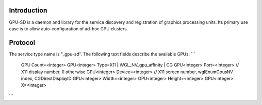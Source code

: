 
Introduction
------------

GPU-SD is a daemon and library for the service discovery and
registration of graphics processing units. Its primary use case is to
allow auto-configuration of ad-hoc GPU clusters.

Protocol
--------

The service type name is "_gpu-sd". The following text fields describe
the available GPUs:
```
    GPU Count=<integer>
    GPU<integer> Type=X11 | WGL_NV_gpu_affinity | CG
    GPU<integer> Port=<integer> // X11 display number, 0 otherwise
    GPU<integer> Device=<integer> // X11 screen number, wglEnumGpusNV index, CGDirectDisplayID
    GPU<integer> Width=<integer>
    GPU<integer> Height=<integer>
    GPU<integer> X=<integer>
```
